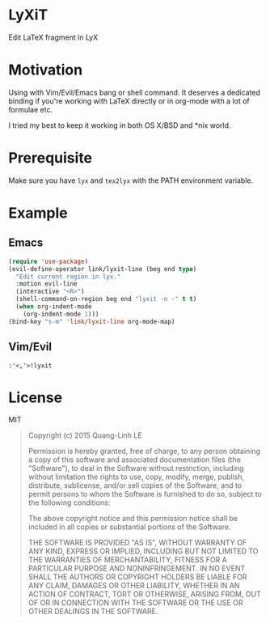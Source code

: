 * LyXiT
Edit \LaTeX fragment in LyX
* Motivation
Using with Vim/Evil/Emacs bang or shell command. It deserves a
dedicated binding if you're working with LaTeX directly or in org-mode
with a lot of formulae etc.

I tried my best to keep it working in both OS X/BSD and *nix world.
* Prerequisite
Make sure you have =lyx= and =tex2lyx= with the PATH environment variable.
* Example
** Emacs
#+BEGIN_SRC emacs-lisp
(require 'use-package)
(evil-define-operator link/lyxit-line (beg end type)
  "Edit current region in lyx."
  :motion evil-line
  (interactive "<R>")
  (shell-command-on-region beg end "lyxit -n -" t t)
  (when org-indent-mode
    (org-indent-mode 1)))
(bind-key "s-m" 'link/lyxit-line org-mode-map)
#+END_SRC
** Vim/Evil
#+BEGIN_SRC vim
:'<,'>!lyxit
#+END_SRC

* License
MIT
#+BEGIN_QUOTE
Copyright (c) 2015 Quang-Linh LE

Permission is hereby granted, free of charge, to any person obtaining
a copy of this software and associated documentation files (the
"Software"), to deal in the Software without restriction, including
without limitation the rights to use, copy, modify, merge, publish,
distribute, sublicense, and/or sell copies of the Software, and to
permit persons to whom the Software is furnished to do so, subject to
the following conditions:

The above copyright notice and this permission notice shall be
included in all copies or substantial portions of the Software.

THE SOFTWARE IS PROVIDED "AS IS", WITHOUT WARRANTY OF ANY KIND,
EXPRESS OR IMPLIED, INCLUDING BUT NOT LIMITED TO THE WARRANTIES OF
MERCHANTABILITY, FITNESS FOR A PARTICULAR PURPOSE AND
NONINFRINGEMENT. IN NO EVENT SHALL THE AUTHORS OR COPYRIGHT HOLDERS BE
LIABLE FOR ANY CLAIM, DAMAGES OR OTHER LIABILITY, WHETHER IN AN ACTION
OF CONTRACT, TORT OR OTHERWISE, ARISING FROM, OUT OF OR IN CONNECTION
WITH THE SOFTWARE OR THE USE OR OTHER DEALINGS IN THE SOFTWARE.
#+END_QUOTE

